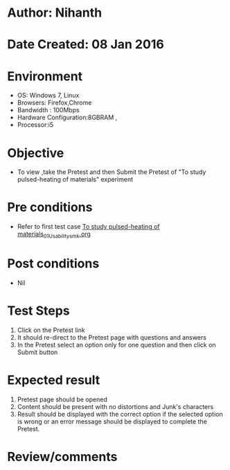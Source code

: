 * Author: Nihanth
* Date Created: 08 Jan 2016
* Environment
  - OS: Windows 7, Linux
  - Browsers: Firefox,Chrome
  - Bandwidth : 100Mbps
  - Hardware Configuration:8GBRAM , 
  - Processor:i5

* Objective
  - To view ,take the Pretest and then Submit the Pretest of "To study pulsed-heating of materials" experiment

* Pre conditions
  - Refer to first test case [[https://github.com/Virtual-Labs/micro-machining-laboratory-coep/blob/master/test-cases/integration_test-cases/To study pulsed-heating of materials/To study pulsed-heating of materials_01_Usability_smk.org][To study pulsed-heating of materials_01_Usability_smk.org]]

* Post conditions
  - Nil
* Test Steps
  1. Click on the Pretest link 
  2. It should re-direct to the Pretest page with questions and answers
  3. In the Pretest select an option only for one question and then click on Submit button

* Expected result
  1. Pretest page should be opened
  2. Content should be present with no distortions and Junk's characters
  3. Result should be displayed with the correct option if the selected option is wrong or an error message should be displayed to complete the Pretest.

* Review/comments


